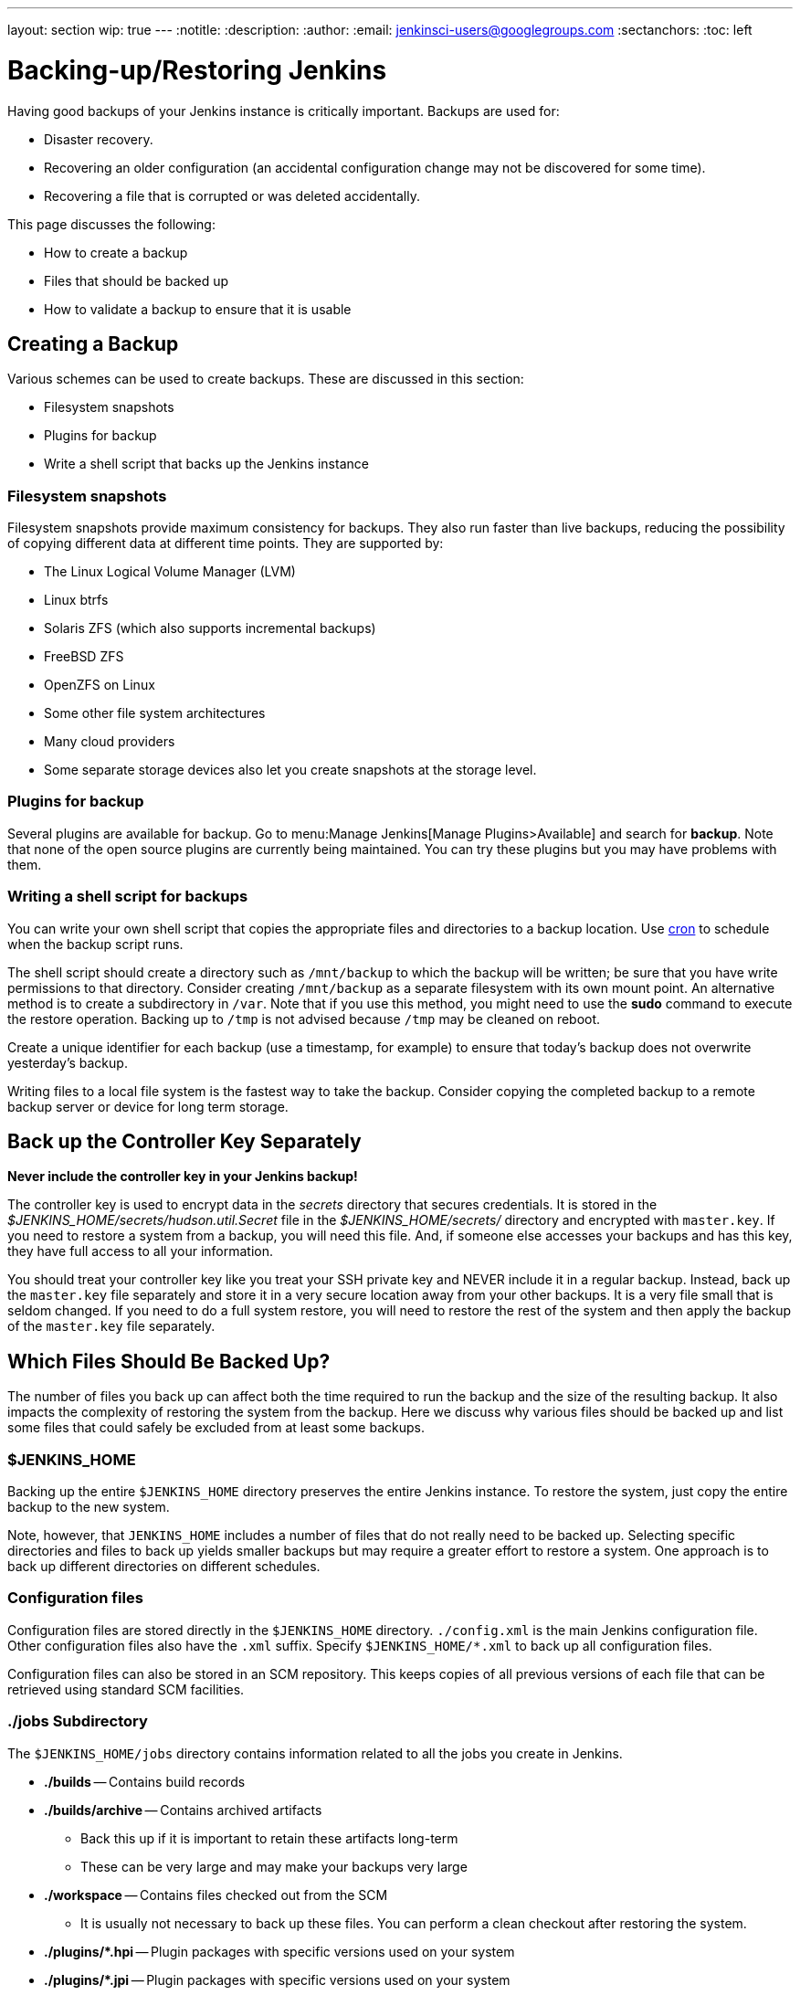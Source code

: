 ---
layout: section
wip: true
---
ifdef::backend-html5[]
:notitle:
:description:
:author:
:email: jenkinsci-users@googlegroups.com
:sectanchors:
:toc: left
endif::[]

= Backing-up/Restoring Jenkins

Having good backups of your Jenkins instance is critically important.
Backups are used for:

* Disaster recovery.
* Recovering an older configuration (an accidental configuration change may not be discovered for some time).
* Recovering a file that is corrupted or was deleted accidentally.

This page discusses the following:

* How to create a backup
* Files that should be backed up
* How to validate a backup to ensure that it is usable

== Creating a Backup

Various schemes can be used to create backups.
These are discussed in this section:

* Filesystem snapshots
* Plugins for backup
* Write a shell script that backs up the Jenkins instance

=== Filesystem snapshots

Filesystem snapshots provide maximum consistency for backups.
They also run faster than live backups,
reducing the possibility of copying different data at different time points.
They are supported by:

* The Linux Logical Volume Manager (LVM)
* Linux btrfs
* Solaris ZFS (which also supports incremental backups)
* FreeBSD ZFS
* OpenZFS on Linux
* Some other file system architectures
* Many cloud providers
* Some separate storage devices also let you create snapshots at the storage level.

=== Plugins for backup

Several plugins are available for backup.
Go to menu:Manage Jenkins[Manage Plugins>Available] and search for **backup**.
Note that none of the open source plugins are currently being maintained.
You can try these plugins but you may have problems with them.

=== Writing a shell script for backups

You can write your own shell script that copies the appropriate files and directories to a backup location.
Use link:https://man7.org/linux/man-pages/man8/cron.8.html[cron]
to schedule when the backup script runs.

The shell script should create a directory such as `/mnt/backup`
to which the backup will be written;
be sure that you have write permissions to that directory.
Consider creating `/mnt/backup` as a separate filesystem with its own mount point.
An alternative method is to create a subdirectory in `/var`.
Note that if you use this method,
you might need to use the **sudo** command to execute the restore operation.
Backing up to `/tmp` is not advised because `/tmp` may be cleaned on reboot.

Create a unique identifier for each backup (use a timestamp, for example)
to ensure that today's backup does not overwrite yesterday's backup.

Writing files to a local file system is the fastest way to take the backup.
Consider copying the completed backup to a remote backup server or device for long term storage.

== Back up the Controller Key Separately

*Never include the controller key in your Jenkins backup!*

The controller key is used to encrypt data in the _secrets_ directory that secures credentials.
It is stored in the _$JENKINS_HOME/secrets/hudson.util.Secret_ file
in the _$JENKINS_HOME/secrets/_ directory and encrypted with `master.key`.
If you need to restore a system from a backup, you will need this file.
And, if someone else accesses your backups and has this key, they have full access to all your information.

You should treat your controller key like you treat your SSH private key and NEVER include it in a regular backup.
Instead, back up the `master.key` file separately and store it in a very secure location away from your other backups.
It is a very file small that is seldom changed.
If you need to do a full system restore, you will need to restore the rest of the system and then apply the backup of the `master.key` file separately.

== Which Files Should Be Backed Up?

The number of files you back up can affect both the time required to run the backup and the size of the resulting backup.
It also impacts the complexity of restoring the system from the backup.
Here we discuss why various files should be backed up
and list some files that could safely be excluded from at least some backups.

=== $JENKINS_HOME

Backing up the entire `$JENKINS_HOME` directory
preserves the entire Jenkins instance.
To restore the system, just copy the entire backup to the new system.

Note, however, that `JENKINS_HOME` includes a number of files that do not really need to be backed up.
Selecting specific directories and files to back up yields smaller backups
but may require a greater effort to restore a system.
One approach is to back up different directories on different schedules.

=== Configuration files

Configuration files are stored directly in the `$JENKINS_HOME` directory.
`./config.xml` is the main Jenkins configuration file.
Other configuration files also have the `.xml` suffix.
Specify `$JENKINS_HOME/*.xml` to back up all configuration files.

Configuration files can also be stored in an SCM repository.
This keeps copies of all previous versions of each file
that can be retrieved using standard SCM facilities.

=== ./jobs Subdirectory

The `$JENKINS_HOME/jobs` directory contains information related
to all the jobs you create in Jenkins.

* **./builds** -- Contains build records

* **./builds/archive** -- Contains archived artifacts
** Back this up if it is important to retain these artifacts long-term
** These can be very large and may make your backups very large

* **./workspace** -- Contains files checked out from the SCM
** It is usually not necessary to back up these files. You can perform a clean checkout after restoring the system.

* **./plugins/*.hpi** -- Plugin packages with specific versions used on your system

* **./plugins/*.jpi** -- Plugin packages with specific versions used on your system

=== What may not need to be backed up

The following files and directories
do not usually need to be included in every routine backup
because you can download the latest version when you are restoring a system.
However, some disaster recovery experts recommend against doing any upgrades
while restoring the system,
to avoid delays caused by compatibility issues that might arise.
If your disaster recovery plan specifies that you restore the system
using the same software versions that were previously running,
you can make an infrequent backup of the system and all downloaded tools
and use that to restore the system..

* **./war** -- Exploded `war` file
** To restore a system, download the latest `war` file.

* **./cache** -- Downloaded tools
** To restore a system, download the current version of the tools.

* **./tools** -- Extracted tools
** To restore a system, extract the tools again.

* **./plugins/xxx** -- Subdirectories of installed plugins
** These will be automatically populated on the next restart.

== Validating a backup

Your backup strategy should include validation of each backup.
You do not want to learn that your backup is no good when you need it!

A simple way to validate a full backup is to restore it to a temporary location.
Create a directory for the test validation (such as **/mnt/backup-test**)
and restore the backup to that directory.

Set $JENKINS_HOME to point to this directory,
specifying a random HTTP port so you do not collide with the real Jenkins instance:

[source,bash]
----
export JENKINS_HOME=/mnt/backup-test
----

Now execute the restored Jenkins instance:

[source,bash]
----
java-jar jenkins.war ---httpPort=9999
----

== Summary

* Making backups is a Jenkins best practice.
* Backups are critical for disaster recovery.
* Always set up a backup policy that defines:
** The configurations and records that need to be saved from the controller
** How often backups should be taken
** Where backups should be stored
* Validate your backups.
** You should periodically check whether your backups are intact
and can be used to meet your recovery objectives.

== Going further

Some recommended readings on this subject:

* link:https://www.previous.cloudbees.com/blog/why-smart-efficient-backup-and-restore-techniques-are-essential-jenkins-production-server[Why Smart, Efficient Backup and Restore Techniques are Essential with Jenkins Production Server]
* link:https://plugins.jenkins.io/backup/[Backup Plugin]
* link:https://plugins.jenkins.io/thinBackup/[thinBackup Plugin]

